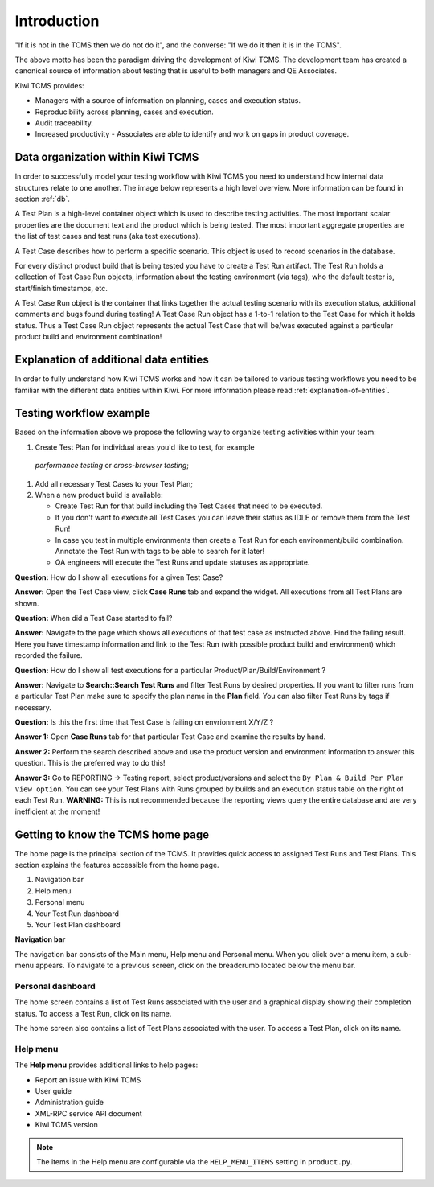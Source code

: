 .. _introduction:

Introduction
============

"If it is not in the TCMS then we do not do it", and the converse: "If
we do it then it is in the TCMS".

The above motto has been the paradigm driving the development of Kiwi TCMS.
The development team has created a canonical source of information
about testing that is useful to both managers and QE Associates.

Kiwi TCMS provides:

-  Managers with a source of information on planning, cases and
   execution status.
-  Reproducibility across planning, cases and execution.
-  Audit traceability.
-  Increased productivity - Associates are able to identify and work on
   gaps in product coverage.

Data organization within Kiwi TCMS
----------------------------------

In order to successfully model your testing workflow with Kiwi TCMS you need to
understand how internal data structures relate to one another. The image below
represents a high level overview. More information can be found in section
:ref:`db`.

|Models relations|


A Test Plan is a high-level container object which is used to describe
testing activities. The most important scalar properties are the
document text and the product which is being tested. The most important
aggregate properties are the list of test cases and test runs
(aka test executions).

A Test Case describes how to perform a specific scenario.
This object is used to record scenarios in the database.

For every distinct product build that is being tested you have to create
a Test Run artifact. The Test Run holds a collection of Test Case Run objects,
information about the testing environment (via tags),
who the default tester is, start/finish timestamps, etc.

A Test Case Run object is the container that links together the actual
testing scenario with its execution status, additional comments and bugs
found during testing! A Test Case Run object has a 1-to-1 relation to the
Test Case for which it holds status. Thus a Test Case Run object represents
the actual Test Case that will be/was executed against a particular product build
and environment combination!


Explanation of additional data entities
---------------------------------------

In order to fully understand how Kiwi TCMS works and how it can be tailored to
various testing workflows you need to be familiar with the different data
entities within Kiwi. For more information please read
:ref:`explanation-of-entities`.



Testing workflow example
------------------------

Based on the information above we propose the following way to organize testing
activities within your team:

#. Create Test Plan for individual areas you'd like to test, for example
  *performance testing* or *cross-browser testing*;
#. Add all necessary Test Cases to your Test Plan;
#. When a new product build is available:

   - Create Test Run for that build including the Test Cases that need to be
     executed.
   - If you don't want to execute all Test Cases you can leave their status
     as IDLE or remove them from the Test Run!
   - In case you test in multiple environments then create a Test Run for each
     environment/build combination. Annotate the Test Run with tags to be able
     to search for it later!
   - QA engineers will execute the Test Runs and update statuses as appropriate.

**Question:** How do I show all executions for a given Test Case?

**Answer:** Open the Test Case view, click **Case Runs** tab and expand the widget.
All executions from all Test Plans are shown.

**Question:** When did a Test Case started to fail?

**Answer:** Navigate to the page which shows all executions of that test case as
instructed above. Find the failing result. Here you have timestamp information and
link to the Test Run (with possible product build and environment) which recorded
the failure.

**Question:** How do I show all test executions for a particular
Product/Plan/Build/Environment ?

**Answer:** Navigate to **Search::Search Test Runs** and filter Test Runs by desired properties.
If you want to filter runs from a particular Test Plan make sure to specify the plan
name in the **Plan** field. You can also filter Test Runs by tags if necessary.

**Question:** Is this the first time that Test Case is failing on envrionment X/Y/Z ?

**Answer 1:** Open **Case Runs** tab for that particular Test Case and examine the
results by hand.

**Answer 2:** Perform the search described above and use the product version
and environment information to answer this question. This is the preferred way to do
this!

**Answer 3:** Go to REPORTING -> Testing report, select product/versions and select
the ``By Plan & Build Per Plan View option``. You can see your Test Plans with Runs
grouped by builds and an execution status table on the right of each Test Run.
**WARNING:** This is not recommended because the reporting views query the entire
database and are very inefficient at the moment!



Getting to know the TCMS home page
----------------------------------

The home page is the principal section of the TCMS. It provides quick
access to assigned Test Runs and Test Plans. This section explains the
features accessible from the home page.

|The TCMS home page|

#. Navigation bar
#. Help menu
#. Personal menu
#. Your Test Run dashboard
#. Your Test Plan dashboard

**Navigation bar**

The navigation bar consists of the Main menu, Help menu and Personal menu.
When you click over a menu item, a sub-menu appears. To navigate to a previous screen, click on
the breadcrumb located below the menu bar.

|The TCMS menu bar and breadcrumbs|

Personal dashboard
~~~~~~~~~~~~~~~~~~~

The home screen contains a list of Test Runs associated with the user
and a graphical display showing their completion status. To access a 
Test Run, click on its name.

The home screen also contains a list of Test Plans associated with the user.
To access a Test Plan, click on its name.

Help menu
~~~~~~~~~

The **Help menu** provides additional links to help pages:

- Report an issue with Kiwi TCMS
- User guide
- Administration guide
- XML-RPC service API document
- Kiwi TCMS version

.. note::

    The items in the Help menu are configurable via the ``HELP_MENU_ITEMS``
    setting in ``product.py``.

.. |Models relations| image:: ../_static/kiwi_models_relations_overview.svg
.. |The TCMS home page| image:: ../_static/Home_Screen.png
.. |The TCMS menu bar and breadcrumbs| image:: ../_static/Navigation_Tabs.png
